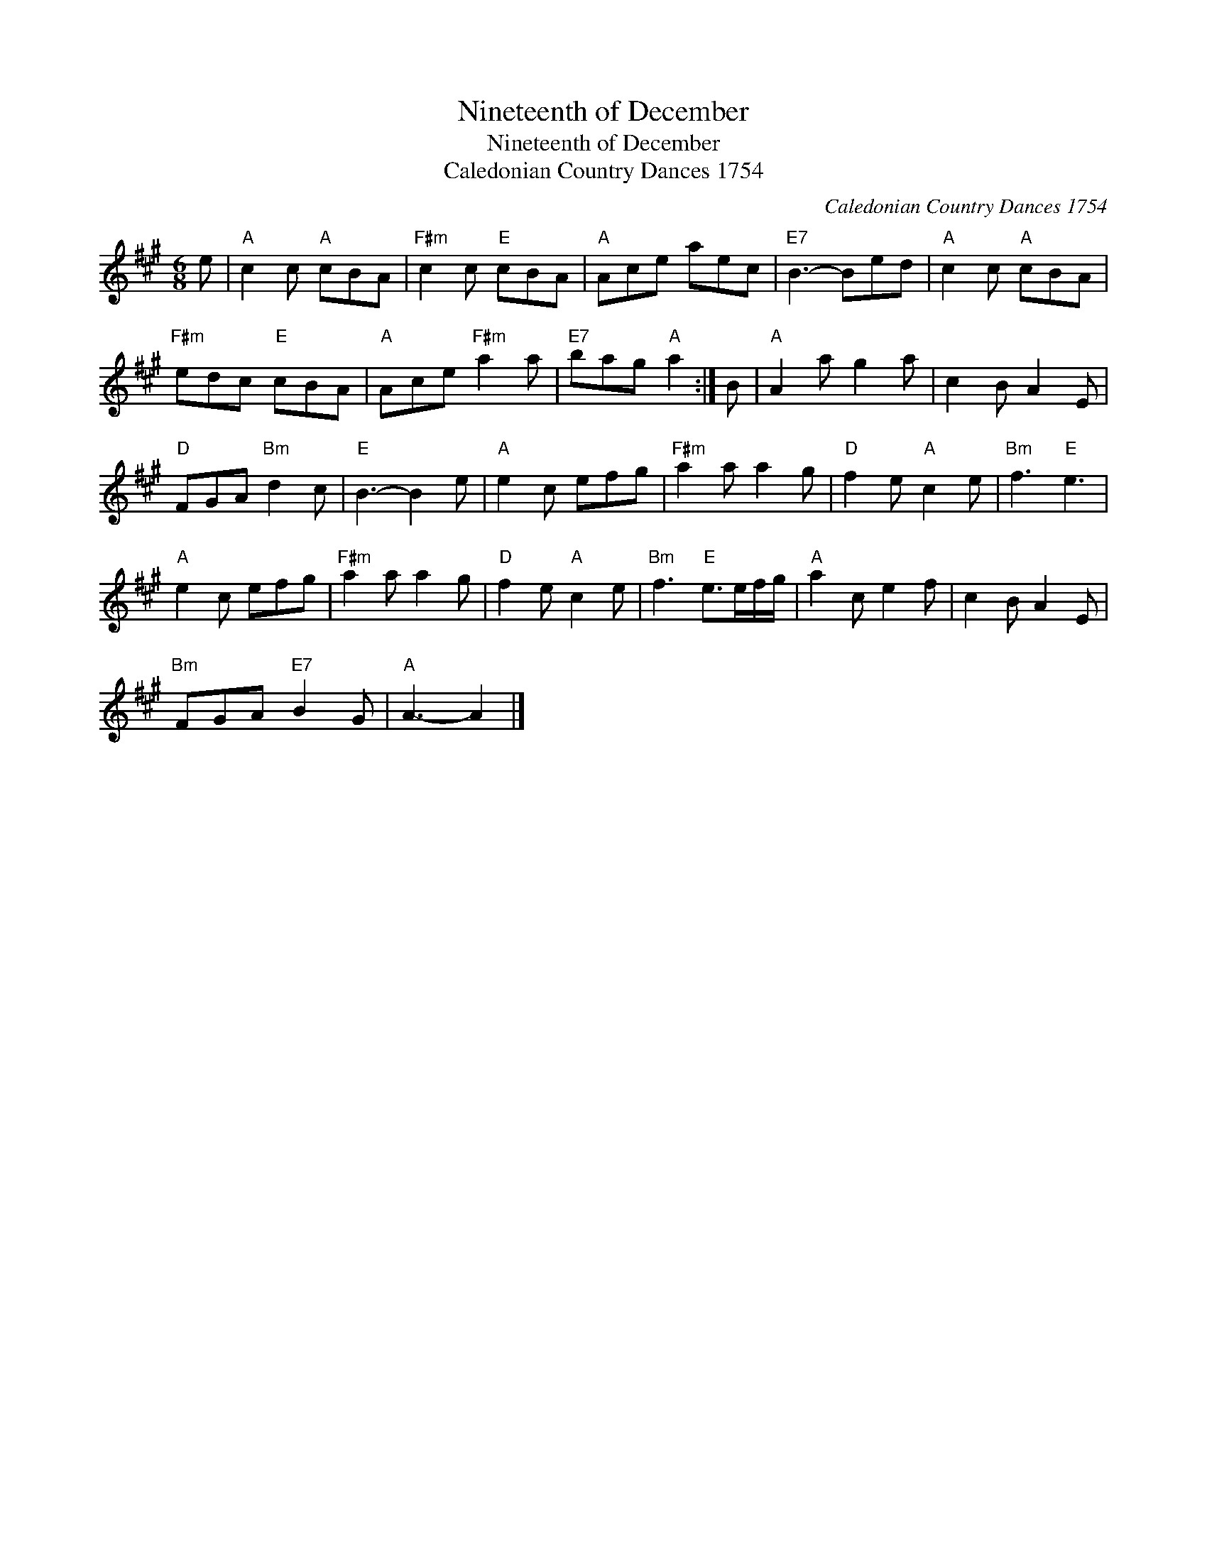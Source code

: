 X:1
T:Nineteenth of December
T:Nineteenth of December
T:Caledonian Country Dances 1754
C:Caledonian Country Dances 1754
L:1/8
M:6/8
K:A
V:1 treble 
V:1
 e |"A" c2 c"A" cBA |"F#m" c2 c"E" cBA |"A" Ace aec |"E7" B3- Bed |"A" c2 c"A" cBA | %6
"F#m" edc"E" cBA |"A" Ace"F#m" a2 a |"E7" bag"A" a2 :| B |"A" A2 a g2 a | c2 B A2 E | %12
"D" FGA"Bm" d2 c |"E" B3- B2 e |"A" e2 c efg |"F#m" a2 a a2 g |"D" f2 e"A" c2 e |"Bm" f3"E" e3 | %18
"A" e2 c efg |"F#m" a2 a a2 g |"D" f2 e"A" c2 e |"Bm" f3"E" e>ef/g/ |"A" a2 c e2 f | c2 B A2 E | %24
"Bm" FGA"E7" B2 G |"A" A3- A2 |] %26

